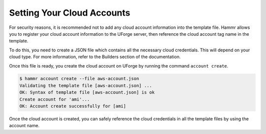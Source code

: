.. Copyright (c) 2007-2016 UShareSoft, All rights reserved

.. _cloud-accounts:

Setting Your Cloud Accounts
===========================

For security reasons, it is recommended not to add any cloud account information into the template file. Hammr allows you to register your cloud account information to the UForge server, then reference the cloud account tag name in the template.

To do this, you need to create a JSON file which contains all the necessary cloud credentials. This will depend on your cloud type. For more information, refer to the Builders section of the documentation.

.. image:: /todo/link/to/builders

Once this file is ready, you create the cloud account on UForge by running the command ``account create``.

.. code-block:: shell

	$ hammr account create --file aws-account.json
	Validating the template file [aws-account.json] ...
	OK: Syntax of template file [aws-account.json] is ok
	Create account for 'ami'...
	OK: Account create successfully for [ami]

Once the cloud account is created, you can safely reference the cloud credentials in all the template files by using the account name.
